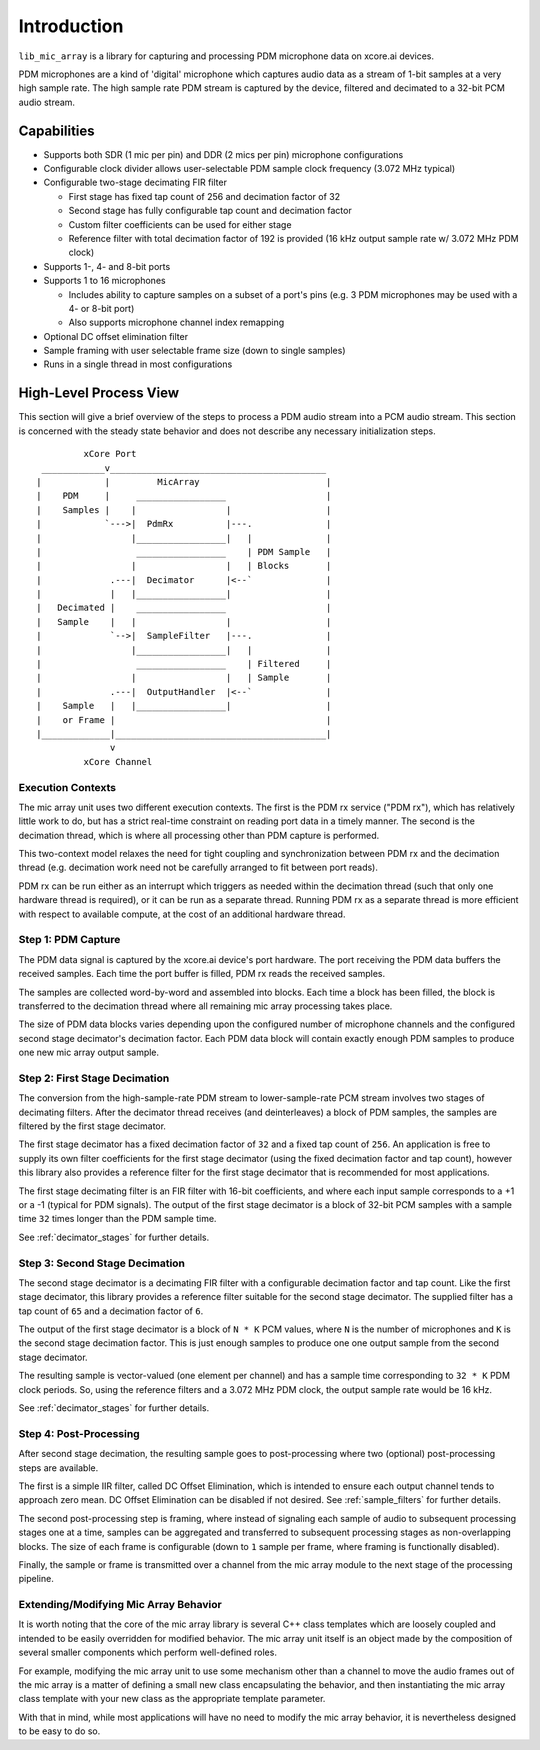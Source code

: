 

Introduction
============

``lib_mic_array`` is a library for capturing and processing PDM microphone data
on xcore.ai devices.

PDM microphones are a kind of 'digital' microphone which captures audio data as
a stream of 1-bit samples at a very high sample rate. The high sample rate PDM
stream is captured by the device, filtered and decimated to a 32-bit PCM audio
stream.

Capabilities
------------

* Supports both SDR (1 mic per pin) and DDR (2 mics per pin) microphone
  configurations
* Configurable clock divider allows user-selectable PDM sample clock frequency
  (3.072 MHz typical)
* Configurable two-stage decimating FIR filter

  * First stage has fixed tap count of 256 and decimation factor of 32
  * Second stage has fully configurable tap count and decimation factor
  * Custom filter coefficients can be used for either stage
  * Reference filter with total decimation factor of 192 is provided (16 kHz output sample rate w/ 3.072 MHz PDM clock)

* Supports 1-, 4- and 8-bit ports
* Supports 1 to 16 microphones

  * Includes ability to capture samples on a subset of a port's pins (e.g. 3 PDM
    microphones may be used with a 4- or 8-bit port)
  * Also supports microphone channel index remapping

* Optional DC offset elimination filter
* Sample framing with user selectable frame size (down to single samples)
* Runs in a single thread in most configurations


High-Level Process View
-----------------------

This section will give a brief overview of the steps to process a PDM audio 
stream into a PCM audio stream. This section is concerned with the steady state
behavior and does not describe any necessary initialization steps.

::

              xCore Port
      ____________v_________________________________________
     |            |         MicArray                        |
     |    PDM     |     _________________                   |
     |    Samples |    |                 |                  |
     |            `--->|  PdmRx          |---.              |
     |                 |_________________|   |              |
     |                  _________________    | PDM Sample   |
     |                 |                 |   | Blocks       |
     |             .---|  Decimator      |<--`              |
     |             |   |_________________|                  |
     |   Decimated |    _________________                   |
     |   Sample    |   |                 |                  |
     |             `-->|  SampleFilter   |---.              |
     |                 |_________________|   |              |
     |                  _________________    | Filtered     |
     |                 |                 |   | Sample       |
     |             .---|  OutputHandler  |<--`              |
     |    Sample   |   |_________________|                  |
     |    or Frame |                                        |
     |_____________|________________________________________|
                   v
              xCore Channel


Execution Contexts
******************

The mic array unit uses two different execution contexts. The first is the PDM
rx service ("PDM rx"), which has relatively little work to do, but has a strict
real-time constraint on reading port data in a timely manner. The second is the
decimation thread, which is where all processing other than PDM capture is
performed.

This two-context model relaxes the need for tight coupling and synchronization
between PDM rx and the decimation thread (e.g. decimation work need not be
carefully arranged to fit between port reads).

PDM rx can be run either as an interrupt which triggers as needed within the
decimation thread (such that only one hardware thread is required), or it can be
run as a separate thread. Running PDM rx as a separate thread is more efficient
with respect to available compute, at the cost of an additional hardware thread.

Step 1: PDM Capture
*******************

The PDM data signal is captured by the xcore.ai device's port hardware. The port
receiving the PDM data buffers the received samples. Each time the port buffer is 
filled, PDM rx reads the received samples.

The samples are collected word-by-word and assembled into blocks. Each time a
block has been filled, the block is transferred to the decimation thread where
all remaining mic array processing takes place.

The size of PDM data blocks varies depending upon the configured number of 
microphone channels and the configured second stage decimator's decimation 
factor. Each PDM data block will contain exactly enough PDM samples to produce
one new mic array output sample.

Step 2: First Stage Decimation
******************************

The conversion from the high-sample-rate PDM stream to lower-sample-rate PCM 
stream involves two stages of decimating filters. After the decimator thread 
receives (and deinterleaves) a block of PDM samples, the samples are filtered 
by the first stage decimator.

The first stage decimator has a fixed decimation factor of ``32`` and a fixed
tap count of ``256``. An application is free to supply its own filter
coefficients for the first stage decimator (using the fixed decimation factor
and tap count), however this library also provides a reference filter for the
first stage decimator that is recommended for most applications.

The first stage decimating filter is an FIR filter with 16-bit coefficients, and
where each input sample corresponds to a +1 or a -1 (typical for PDM signals).
The output of the first stage decimator is a block of 32-bit PCM samples with a
sample time ``32`` times longer than the PDM sample time.

See :ref:`decimator_stages` for further details.

Step 3: Second Stage Decimation
*******************************

The second stage decimator is a decimating FIR filter with a configurable
decimation factor and tap count. Like the first stage decimator, this library
provides a reference filter suitable for the second stage decimator. The
supplied filter has a tap count of ``65`` and a decimation factor of ``6``.

The output of the first stage decimator is a block of ``N * K`` PCM values,
where ``N`` is the number of microphones and ``K`` is the second stage
decimation factor. This is just enough samples to produce one one output sample
from the second stage decimator.

The resulting sample is vector-valued (one element per channel) and has a sample
time corresponding to ``32 * K`` PDM clock periods. So, using the reference
filters and a 3.072 MHz PDM clock, the output sample rate would be 16 kHz.

See :ref:`decimator_stages` for further details.

Step 4: Post-Processing
***********************

After second stage decimation, the resulting sample goes to post-processing 
where two (optional) post-processing steps are available.

The first is a simple IIR filter, called DC Offset Elimination, which is
intended to ensure each output channel tends to approach zero mean. DC Offset
Elimination can be disabled if not desired. See :ref:`sample_filters` for
further details.

The second post-processing step is framing, where instead of signaling each
sample of audio to subsequent processing stages one at a time, samples can be
aggregated and transferred to subsequent processing stages as non-overlapping
blocks. The size of each frame is configurable (down to ``1`` sample per frame,
where framing is functionally disabled).

Finally, the sample or frame is transmitted over a channel from the mic array
module to the next stage of the processing pipeline.

Extending/Modifying Mic Array Behavior
**************************************

It is worth noting that the core of the mic array library is several C++ class
templates which are loosely coupled and intended to be easily overridden for
modified behavior. The mic array unit itself is an object made by the
composition of several smaller components which perform well-defined roles.

For example, modifying the mic array unit to use some mechanism other than a
channel to move the audio frames out of the mic array is a matter of defining a
small new class encapsulating the behavior, and then instantiating the mic array
class template with your new class as the appropriate template parameter.

With that in mind, while most applications will have no need to modify the mic
array behavior, it is nevertheless designed to be easy to do so.